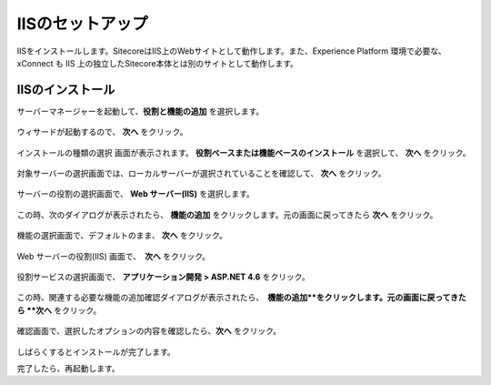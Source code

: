 ================================================================
IISのセットアップ
================================================================
IISをインストールします。SitecoreはIIS上のWebサイトとして動作します。また、Experience Platform 環境で必要な、xConnect も IIS 上の独立したSitecore本体とは別のサイトとして動作します。


IISのインストール
================================================================
サーバーマネージャーを起動して、**役割と機能の追加** を選択します。

.. figure:: /images/prerequisites/pre-iis01.png

ウィサードが起動するので、 **次へ**  をクリック。

.. figure:: /images/prerequisites/pre-iis02.png

インストールの種類の選択 画面が表示されます。 **役割ベースまたは機能ベースのインストール**  を選択して、 **次へ** をクリック。

.. figure:: /images/prerequisites/pre-iis03.png

対象サーバーの選択画面では、ローカルサーバーが選択されていることを確認して、 **次へ**  をクリック。

.. figure:: /images/prerequisites/pre-iis04.png

サーバーの役割の選択画面で、 **Web サーバー(IIS)** を選択します。

.. figure:: /images/prerequisites/pre-iis05.png

この時、次のダイアログが表示されたら、 **機能の追加** をクリックします。元の画面に戻ってきたら **次へ**  をクリック。

.. figure:: /images/prerequisites/pre-iis06.png

機能の選択画面で、デフォルトのまま、 **次へ**  をクリック。

.. figure:: /images/prerequisites/pre-iis07.png

Web サーバーの役割(IIS) 画面で、　**次へ**  をクリック。

.. figure:: /images/prerequisites/pre-iis08.png

役割サービスの選択画面で、 **アプリケーション開発 > ASP.NET 4.6** をクリック。

.. figure:: /images/prerequisites/pre-iis09.png

この時、関連する必要な機能の追加確認ダイアログが表示されたら、　**機能の追加**をクリックします。元の画面に戻ってきたら **次へ** をクリック。

.. figure:: /images/prerequisites/pre-iis10.png

確認画面で、選択したオプションの内容を確認したら、**次へ** をクリック。

.. figure:: /images/prerequisites/pre-iis11.png

しばらくするとインストールが完了します。

完了したら、再起動します。

